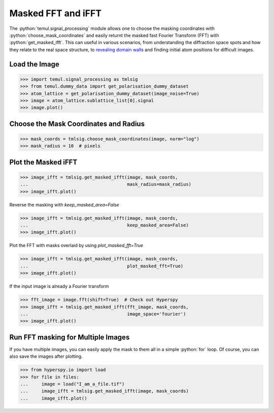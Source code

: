 .. _masked_fft_tutorial:

.. role:: python(code)
   :language: python


===================
Masked FFT and iFFT
===================

The :python:`temul.signal_processing` module allows one to choose the masking coordinates with
:python:`choose_mask_coordinates` and easily returnt the masked fast Fourier Transform (FFT) with
:python:`get_masked_ifft`. This can useful in various scenarios, from understanding
the diffraction space spots and how they relate to the real space structure,
to `revealing domain walls <https://onlinelibrary.wiley.com/doi/abs/10.1111/jmi.12876>`_
and finding initial atom positions for difficult images.


Load the Image
--------------------------

.. code-block:: python

    >>> import temul.signal_processing as tmlsig
    >>> from temul.dummy_data import get_polarisation_dummy_dataset
    >>> atom_lattice = get_polarisation_dummy_dataset(image_noise=True)
    >>> image = atom_lattice.sublattice_list[0].signal
    >>> image.plot()

.. image:: tutorial_images/polarisation_vectors_tutorial/image_uncalibrated.png
    :scale: 60 %


Choose the Mask Coordinates and Radius
--------------------------------------

.. code-block:: python

    >>> mask_coords = tmlsig.choose_mask_coordinates(image, norm="log")
    >>> mask_radius = 10  # pixels


Plot the Masked iFFT
--------------------

.. code-block:: python

    >>> image_ifft = tmlsig.get_masked_ifft(image, mask_coords, 
    ...                                     mask_radius=mask_radius)
    >>> image_ifft.plot()

.. image:: tutorial_images/polarisation_vectors_tutorial/image_uncalibrated.png
    :scale: 60 %

Reverse the masking with `keep_masked_area=False`

.. code-block:: python

    >>> image_ifft = tmlsig.get_masked_ifft(image, mask_coords, 
    ...                                     keep_masked_area=False)
    >>> image_ifft.plot()

.. image:: tutorial_images/polarisation_vectors_tutorial/image_uncalibrated.png
    :scale: 60 %

Plot the FFT with masks overlaid by using `plot_masked_fft=True`

.. code-block:: python

    >>> image_ifft = tmlsig.get_masked_ifft(image, mask_coords, 
    ...                                     plot_masked_fft=True)
    >>> image_ifft.plot()

.. image:: tutorial_images/polarisation_vectors_tutorial/image_uncalibrated.png
    :scale: 60 %


If the input image is already a Fourier transform

.. code-block:: python

    >>> fft_image = image.fft(shift=True)  # Check out Hyperspy
    >>> image_ifft = tmlsig.get_masked_ifft(fft_image, mask_coords,
    ...                                     image_space='fourier')
    >>> image_ifft.plot()

.. image:: tutorial_images/polarisation_vectors_tutorial/image_uncalibrated.png
    :scale: 60 %


Run FFT masking for Multiple Images
-----------------------------------

If you have multiple images, you can easily apply the mask to them all in a
simple :python:`for` loop. Of course, you can also save the images after plotting.

.. code-block:: python

    >>> from hyperspy.io import load
    >>> for file in files:
    ...     image = load("I_am_a_file.tif")
    ...     image_ifft = tmlsig.get_masked_ifft(image, mask_coords)
    ...     image_ifft.plot()
